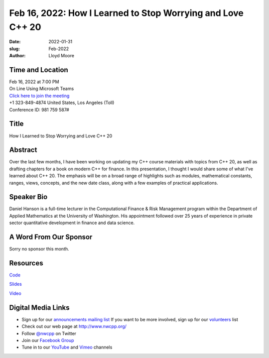 Feb 16, 2022: How I Learned to Stop Worrying and Love C++ 20
##################################################################################

:date: 2022-01-31
:slug: Feb-2022
:author: Lloyd Moore


Time and Location
~~~~~~~~~~~~~~~~~
| Feb 16, 2022 at 7:00 PM
| On Line Using Microsoft Teams
| `Click here to join the meeting <https://teams.microsoft.com/l/meetup-join/19%3ameeting_NzAyZjk4NmYtNDk0Zi00ZTExLThlYTAtMmU0MjdiODNiZDZi%40thread.v2/0?context=%7b%22Tid%22%3a%2272f988bf-86f1-41af-91ab-2d7cd011db47%22%2c%22Oid%22%3a%22e7ef3a08-2edc-4be1-86ca-6b4e47553507%22%7d>`_
| +1 323-849-4874   United States, Los Angeles (Toll)
| Conference ID: 981 759 587#

Title
~~~~~
How I Learned to Stop Worrying and Love C++ 20

Abstract
~~~~~~~~~
Over the last few months, I have been working on updating my C++ course materials with topics from C++ 20, as well as drafting chapters for a book on modern C++ for finance.  In this presentation, I thought I would share some of what I've learned about C++ 20.  The emphasis will be on a broad range of highlights such as modules, mathematical constants, ranges, views, concepts, and the new date class, along with a few examples of practical applications.

Speaker Bio
~~~~~~~~~~~
Daniel Hanson is a full-time lecturer in the Computational Finance & Risk Management program within the Department of Applied Mathematics at the University of Washington. His appointment followed over 25 years of experience in private sector quantitative development in finance and data science.

A Word From Our Sponsor
~~~~~~~~~~~~~~~~~~~~~~~
Sorry no sponsor this month.

Resources
~~~~~~~~~
`Code <https://github.com/QuantDevHacks/NWCPP_2022_02_16/tree/main>`_

`Slides </talks/2022/Cpp20_2022_02_16_v5.pdf>`_

`Video <https://youtu.be/qDsXn-rpLDY>`_


Digital Media Links
~~~~~~~~~~~~~~~~~~~
* Sign up for our `announcements mailing list <http://groups.google.com/group/NwcppAnnounce>`_ If you want to be more involved, sign up for our `volunteers <http://groups.google.com/group/nwcpp-volunteers>`_ list
* Check out our web page at http://www.nwcpp.org/
* Follow `@nwcpp <http://twitter.com/nwcpp>`_ on Twitter
* Join our `Facebook Group <https://www.facebook.com/groups/344125680930/>`_
* Tune in to our `YouTube <http://www.youtube.com/user/NWCPP>`_ and `Vimeo <https://vimeo.com/nwcpp>`_ channels
